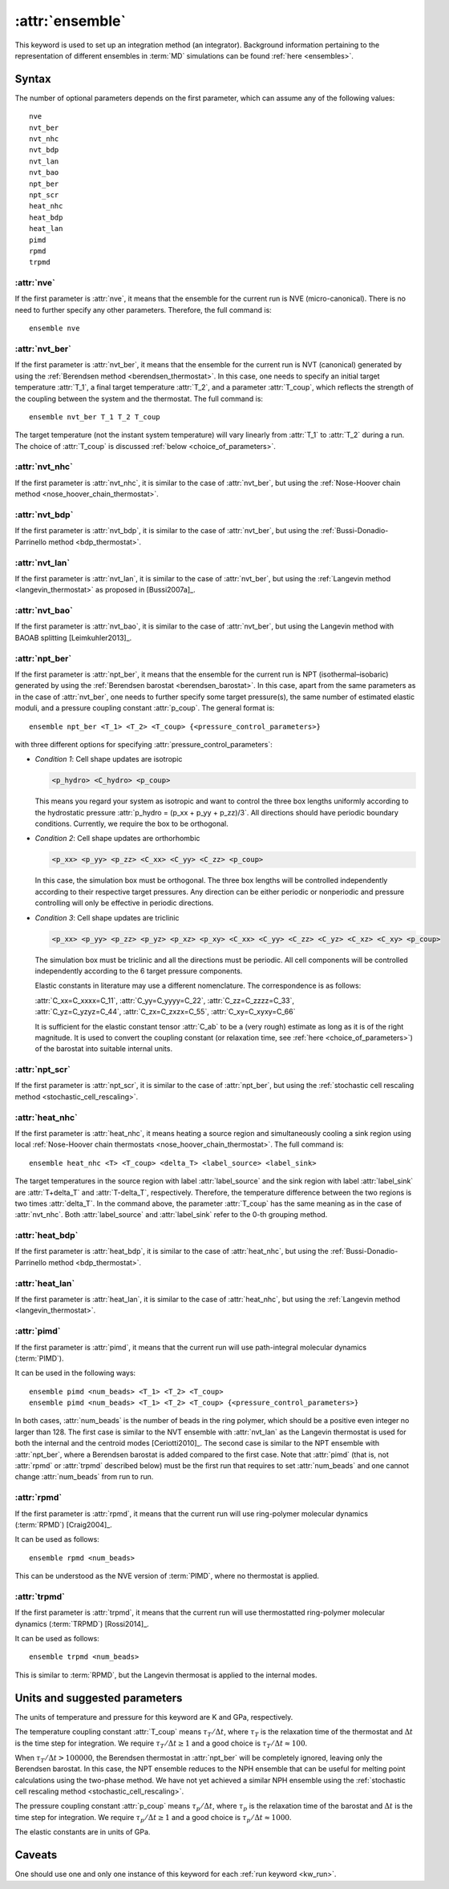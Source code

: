 .. _kw_ensemble:
.. index::
   single: ensemble (keyword in run.in)

:attr:`ensemble`
================

This keyword is used to set up an integration method (an integrator).
Background information pertaining to the representation of different ensembles in :term:`MD` simulations can be found :ref:`here <ensembles>`.


Syntax
------

The number of optional parameters depends on the first parameter, which can assume any of the following values::

    nve
    nvt_ber
    nvt_nhc
    nvt_bdp
    nvt_lan
    nvt_bao
    npt_ber
    npt_scr
    heat_nhc
    heat_bdp
    heat_lan
    pimd
    rpmd
    trpmd

:attr:`nve`
^^^^^^^^^^^
If the first parameter is :attr:`nve`, it means that the ensemble for the current run is NVE (micro-canonical).
There is no need to further specify any other parameters. Therefore, the full command is::

    ensemble nve

:attr:`nvt_ber`
^^^^^^^^^^^^^^^
If the first parameter is :attr:`nvt_ber`, it means that the ensemble for the current run is NVT (canonical) generated by using the :ref:`Berendsen method <berendsen_thermostat>`.
In this case, one needs to specify an initial target temperature :attr:`T_1`, a final target temperature :attr:`T_2`, and a parameter :attr:`T_coup`, which reflects the strength of the coupling between the system and the thermostat. The full command is::

    ensemble nvt_ber T_1 T_2 T_coup
 
The target temperature (not the instant system temperature) will vary linearly from :attr:`T_1` to :attr:`T_2` during a run.
The choice of :attr:`T_coup` is discussed :ref:`below <choice_of_parameters>`.

:attr:`nvt_nhc`
^^^^^^^^^^^^^^^
If the first parameter is :attr:`nvt_nhc`, it is similar to the case of :attr:`nvt_ber`, but using the :ref:`Nose-Hoover chain method <nose_hoover_chain_thermostat>`.

:attr:`nvt_bdp`
^^^^^^^^^^^^^^^
If the first parameter is :attr:`nvt_bdp`, it is similar to the case of :attr:`nvt_ber`, but using the :ref:`Bussi-Donadio-Parrinello method <bdp_thermostat>`.

:attr:`nvt_lan`
^^^^^^^^^^^^^^^
If the first parameter is :attr:`nvt_lan`, it is similar to the case of :attr:`nvt_ber`, but using the :ref:`Langevin method <langevin_thermostat>` as proposed in [Bussi2007a]_.

:attr:`nvt_bao`
^^^^^^^^^^^^^^^
If the first parameter is :attr:`nvt_bao`, it is similar to the case of :attr:`nvt_ber`, but using the Langevin method with BAOAB splitting [Leimkuhler2013]_.

:attr:`npt_ber`
^^^^^^^^^^^^^^^
If the first parameter is :attr:`npt_ber`, it means that the ensemble for the current run is NPT (isothermal–isobaric) generated by using the :ref:`Berendsen barostat <berendsen_barostat>`.
In this case, apart from the same parameters as in the case of :attr:`nvt_ber`, one needs to further specify some target pressure(s), the same number of estimated elastic moduli, and a pressure coupling constant :attr:`p_coup`.
The general format is::

  ensemble npt_ber <T_1> <T_2> <T_coup> {<pressure_control_parameters>}

with three different options for specifying :attr:`pressure_control_parameters`:

* *Condition 1*: Cell shape updates are isotropic

  .. code::

     <p_hydro> <C_hydro> <p_coup>
    
  This means you regard your system as isotropic and want to control the three box lengths uniformly according to the hydrostatic pressure :attr:`p_hydro = (p_xx + p_yy + p_zz)/3`.
  All directions should have periodic boundary conditions.
  Currently, we require the box to be orthogonal.

* *Condition 2*: Cell shape updates are orthorhombic

  .. code::

     <p_xx> <p_yy> <p_zz> <C_xx> <C_yy> <C_zz> <p_coup>

  In this case, the simulation box must be orthogonal.
  The three box lengths will be controlled independently according to their respective target pressures.
  Any direction can be either periodic or nonperiodic and pressure controlling will only be effective in periodic directions.

* *Condition 3*: Cell shape updates are triclinic

  .. code::

     <p_xx> <p_yy> <p_zz> <p_yz> <p_xz> <p_xy> <C_xx> <C_yy> <C_zz> <C_yz> <C_xz> <C_xy> <p_coup>

  The simulation box must be triclinic and all the directions must be periodic.
  All cell components will be controlled independently according to the 6 target pressure components.

  Elastic constants in literature may use a different nomenclature. The correspondence is as follows:

  | :attr:`C_xx=C_xxxx=C_11`, :attr:`C_yy=C_yyyy=C_22`, :attr:`C_zz=C_zzzz=C_33`,
  | :attr:`C_yz=C_yzyz=C_44`, :attr:`C_zx=C_zxzx=C_55`, :attr:`C_xy=C_xyxy=C_66`
  
  It is sufficient for the elastic constant tensor :attr:`C_ab` to be a (very rough) estimate as long as it is of the right magnitude.
  It is used to convert the coupling constant (or relaxation time, see :ref:`here <choice_of_parameters>`) of the barostat into suitable internal units.

:attr:`npt_scr`
^^^^^^^^^^^^^^^
If the first parameter is :attr:`npt_scr`, it is similar to the case of :attr:`npt_ber`, but using the :ref:`stochastic cell rescaling method <stochastic_cell_rescaling>`.

:attr:`heat_nhc`
^^^^^^^^^^^^^^^^
If the first parameter is :attr:`heat_nhc`, it means heating a source region and simultaneously cooling a sink region using local :ref:`Nose-Hoover chain thermostats <nose_hoover_chain_thermostat>`.
The full command is::

  ensemble heat_nhc <T> <T_coup> <delta_T> <label_source> <label_sink>

The target temperatures in the source region with label :attr:`label_source` and the sink region with label :attr:`label_sink` are :attr:`T+delta_T` and :attr:`T-delta_T`, respectively.
Therefore, the temperature difference between the two regions is two times :attr:`delta_T`.
In the command above, the parameter :attr:`T_coup` has the same meaning as in the case of :attr:`nvt_nhc`.
Both :attr:`label_source` and :attr:`label_sink` refer to the 0-th grouping method.

:attr:`heat_bdp`
^^^^^^^^^^^^^^^^
If the first parameter is :attr:`heat_bdp`, it is similar to the case of :attr:`heat_nhc`, but using the :ref:`Bussi-Donadio-Parrinello method <bdp_thermostat>`.

:attr:`heat_lan`
^^^^^^^^^^^^^^^^
If the first parameter is :attr:`heat_lan`, it is similar to the case of :attr:`heat_nhc`, but using the :ref:`Langevin method <langevin_thermostat>`.

:attr:`pimd`
^^^^^^^^^^^^
If the first parameter is :attr:`pimd`, it means that the current run will use path-integral molecular dynamics (:term:`PIMD`).

It can be used in the following ways::

    ensemble pimd <num_beads> <T_1> <T_2> <T_coup> 
    ensemble pimd <num_beads> <T_1> <T_2> <T_coup> {<pressure_control_parameters>}

In both cases, :attr:`num_beads` is the number of beads in the ring polymer, which should be a positive even integer no larger than 128.
The first case is similar to the NVT ensemble with :attr:`nvt_lan` as the Langevin thermostat is used for both the internal and the centroid modes [Ceriotti2010]_. 
The second case is similar to the NPT ensemble with :attr:`npt_ber`, where a Berendsen barostat is added compared to the first case.
Note that :attr:`pimd` (that is, not :attr:`rpmd` or :attr:`trpmd` described below) must be the first run that requires to set :attr:`num_beads` and one cannot change :attr:`num_beads` from run to run.

:attr:`rpmd`
^^^^^^^^^^^^
If the first parameter is :attr:`rpmd`, it means that the current run will use ring-polymer molecular dynamics (:term:`RPMD`) [Craig2004]_.

It can be used as follows::

    ensemble rpmd <num_beads> 

This can be understood as the NVE version of :term:`PIMD`, where no thermostat is applied.

:attr:`trpmd`
^^^^^^^^^^^^^
If the first parameter is :attr:`trpmd`, it means that the current run will use thermostatted ring-polymer molecular dynamics (:term:`TRPMD`) [Rossi2014]_.

It can be used as follows::

    ensemble trpmd <num_beads> 

This is similar to :term:`RPMD`, but the Langevin thermosat is applied to the internal modes.

.. _choice_of_parameters:

Units and suggested parameters
------------------------------

The units of temperature and pressure for this keyword are K and GPa, respectively. 

The temperature coupling constant :attr:`T_coup` means :math:`\tau_T/\Delta t`, where :math:`\tau_T` is the relaxation time of the thermostat and :math:`\Delta t` is the time step for integration.
We require :math:`\tau_T/\Delta t \geq 1` and a good choice is :math:`\tau_T/\Delta t \approx 100`.

When :math:`\tau_T/\Delta t > 100000`, the Berendsen thermostat in :attr:`npt_ber` will be completely ignored, leaving only the Berendsen barostat. In this case, the NPT ensemble reduces to the NPH ensemble that can be useful for melting point calculations using the two-phase method. We have not yet achieved a similar NPH ensemble using the :ref:`stochastic cell rescaling method <stochastic_cell_rescaling>`.

The pressure coupling constant :attr:`p_coup` means :math:`\tau_p/\Delta t`, where :math:`\tau_p` is the relaxation time of the barostat and :math:`\Delta t` is the time step for integration.
We require :math:`\tau_p/\Delta t \geq 1` and a good choice is :math:`\tau_p/\Delta t \approx 1000`.

The elastic constants are in units of GPa.


Caveats
-------
One should use one and only one instance of this keyword for each :ref:`run keyword <kw_run>`.
